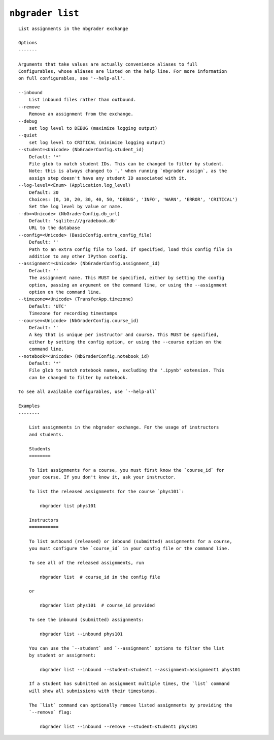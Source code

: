 ``nbgrader list``
========================

::

    List assignments in the nbgrader exchange
    
    Options
    -------
    
    Arguments that take values are actually convenience aliases to full
    Configurables, whose aliases are listed on the help line. For more information
    on full configurables, see '--help-all'.
    
    --inbound
        List inbound files rather than outbound.
    --remove
        Remove an assignment from the exchange.
    --debug
        set log level to DEBUG (maximize logging output)
    --quiet
        set log level to CRITICAL (minimize logging output)
    --student=<Unicode> (NbGraderConfig.student_id)
        Default: '*'
        File glob to match student IDs. This can be changed to filter by student.
        Note: this is always changed to '.' when running `nbgrader assign`, as the
        assign step doesn't have any student ID associated with it.
    --log-level=<Enum> (Application.log_level)
        Default: 30
        Choices: (0, 10, 20, 30, 40, 50, 'DEBUG', 'INFO', 'WARN', 'ERROR', 'CRITICAL')
        Set the log level by value or name.
    --db=<Unicode> (NbGraderConfig.db_url)
        Default: 'sqlite:///gradebook.db'
        URL to the database
    --config=<Unicode> (BasicConfig.extra_config_file)
        Default: ''
        Path to an extra config file to load. If specified, load this config file in
        addition to any other IPython config.
    --assignment=<Unicode> (NbGraderConfig.assignment_id)
        Default: ''
        The assignment name. This MUST be specified, either by setting the config
        option, passing an argument on the command line, or using the --assignment
        option on the command line.
    --timezone=<Unicode> (TransferApp.timezone)
        Default: 'UTC'
        Timezone for recording timestamps
    --course=<Unicode> (NbGraderConfig.course_id)
        Default: ''
        A key that is unique per instructor and course. This MUST be specified,
        either by setting the config option, or using the --course option on the
        command line.
    --notebook=<Unicode> (NbGraderConfig.notebook_id)
        Default: '*'
        File glob to match notebook names, excluding the '.ipynb' extension. This
        can be changed to filter by notebook.
    
    To see all available configurables, use `--help-all`
    
    Examples
    --------
    
        List assignments in the nbgrader exchange. For the usage of instructors
        and students.
        
        Students
        ========
        
        To list assignments for a course, you must first know the `course_id` for
        your course. If you don't know it, ask your instructor.
        
        To list the released assignments for the course `phys101`:
        
            nbgrader list phys101
        
        Instructors
        ===========
        
        To list outbound (released) or inbound (submitted) assignments for a course,
        you must configure the `course_id` in your config file or the command line.
        
        To see all of the released assignments, run
        
            nbgrader list  # course_id in the config file
        
        or
        
            nbgrader list phys101  # course_id provided
        
        To see the inbound (submitted) assignments:
        
            nbgrader list --inbound phys101
        
        You can use the `--student` and `--assignment` options to filter the list
        by student or assignment:
        
            nbgrader list --inbound --student=student1 --assignment=assignment1 phys101
        
        If a student has submitted an assignment multiple times, the `list` command
        will show all submissions with their timestamps.
        
        The `list` command can optionally remove listed assignments by providing the
        `--remove` flag:
        
            nbgrader list --inbound --remove --student=student1 phys101
    
    